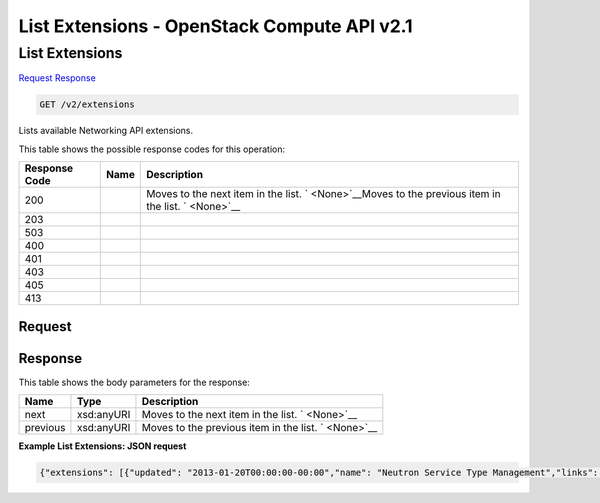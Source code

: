 =============================================================================
List Extensions -  OpenStack Compute API v2.1
=============================================================================

List Extensions
~~~~~~~~~~~~~~~~~~~~~~~~~

`Request <GET_list_extensions_v2_extensions.rst#request>`__
`Response <GET_list_extensions_v2_extensions.rst#response>`__

.. code-block:: javascript

    GET /v2/extensions

Lists available Networking API extensions.



This table shows the possible response codes for this operation:


+--------------------------+-------------------------+-------------------------+
|Response Code             |Name                     |Description              |
+==========================+=========================+=========================+
|200                       |                         |Moves to the next item   |
|                          |                         |in the list. `           |
|                          |                         |<None>`__Moves to the    |
|                          |                         |previous item in the     |
|                          |                         |list. ` <None>`__        |
+--------------------------+-------------------------+-------------------------+
|203                       |                         |                         |
+--------------------------+-------------------------+-------------------------+
|503                       |                         |                         |
+--------------------------+-------------------------+-------------------------+
|400                       |                         |                         |
+--------------------------+-------------------------+-------------------------+
|401                       |                         |                         |
+--------------------------+-------------------------+-------------------------+
|403                       |                         |                         |
+--------------------------+-------------------------+-------------------------+
|405                       |                         |                         |
+--------------------------+-------------------------+-------------------------+
|413                       |                         |                         |
+--------------------------+-------------------------+-------------------------+


Request
^^^^^^^^^^^^^^^^^









Response
^^^^^^^^^^^^^^^^^^


This table shows the body parameters for the response:

+--------------------------+-------------------------+-------------------------+
|Name                      |Type                     |Description              |
+==========================+=========================+=========================+
|next                      |xsd:anyURI               |Moves to the next item   |
|                          |                         |in the list. ` <None>`__ |
+--------------------------+-------------------------+-------------------------+
|previous                  |xsd:anyURI               |Moves to the previous    |
|                          |                         |item in the list. `      |
|                          |                         |<None>`__                |
+--------------------------+-------------------------+-------------------------+





**Example List Extensions: JSON request**


.. code::

    {"extensions": [{"updated": "2013-01-20T00:00:00-00:00","name": "Neutron Service Type Management","links": [],"alias": "service-type","description": "API for retrieving service providers for Neutron advanced services"},{"updated": "2012-10-05T10:00:00-00:00","name": "security-group","links": [],"alias": "security-group","description": "The security groups extension."},{"updated": "2013-02-07T10:00:00-00:00","name": "L3 Agent Scheduler","links": [],"alias": "l3_agent_scheduler","description": "Schedule routers among l3 agents"},{"updated": "2013-02-07T10:00:00-00:00","name": "Loadbalancer Agent Scheduler","links": [],"alias": "lbaas_agent_scheduler","description": "Schedule pools among lbaas agents"},{"updated": "2013-03-28T10:00:00-00:00","name": "Neutron L3 Configurable external gateway mode","links": [],"alias": "ext-gw-mode","description": "Extension of the router abstraction for specifying whether SNAT should occur on the external gateway"},{"updated": "2014-02-03T10:00:00-00:00","name": "Port Binding","links": [],"alias": "binding","description": "Expose port bindings of a virtual port to external application"},{"updated": "2012-09-07T10:00:00-00:00","name": "Provider Network","links": [],"alias": "provider","description": "Expose mapping of virtual networks to physical networks"},{"updated": "2013-02-03T10:00:00-00:00","name": "agent","links": [],"alias": "agent","description": "The agent management extension."},{"updated": "2012-07-29T10:00:00-00:00","name": "Quota management support","links": [],"alias": "quotas","description": "Expose functions for quotas management per tenant"},{"updated": "2013-02-07T10:00:00-00:00","name": "DHCP Agent Scheduler","links": [],"alias": "dhcp_agent_scheduler","description": "Schedule networks among dhcp agents"},{"updated": "2013-06-27T10:00:00-00:00","name": "Multi Provider Network","links": [],"alias": "multi-provider","description": "Expose mapping of virtual networks to multiple physical networks"},{"updated": "2013-01-14T10:00:00-00:00","name": "Neutron external network","links": [],"alias": "external-net","description": "Adds external network attribute to network resource."},{"updated": "2012-07-20T10:00:00-00:00","name": "Neutron L3 Router","links": [],"alias": "router","description": "Router abstraction for basic L3 forwarding between L2 Neutron networks and access to external networks via a NAT gateway."},{"updated": "2013-07-23T10:00:00-00:00","name": "Allowed Address Pairs","links": [],"alias": "allowed-address-pairs","description": "Provides allowed address pairs"},{"updated": "2013-03-17T12:00:00-00:00","name": "Neutron Extra DHCP opts","links": [],"alias": "extra_dhcp_opt","description": "Extra options configuration for DHCP. For example PXE boot options to DHCP clients can be specified (e.g. tftp-server, server-ip-address, bootfile-name)"},{"updated": "2012-10-07T10:00:00-00:00","name": "LoadBalancing service","links": [],"alias": "lbaas","description": "Extension for LoadBalancing service"},{"updated": "2013-02-01T10:00:00-00:00","name": "Neutron Extra Route","links": [],"alias": "extraroute","description": "Extra routes configuration for L3 router"}]}

